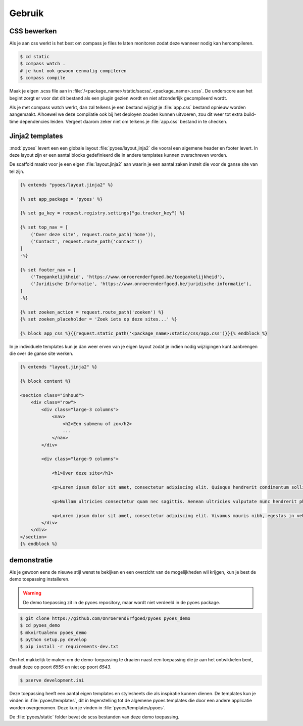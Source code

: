 =======
Gebruik
=======

CSS bewerken
============

Als je aan css werkt is het best om compass je files te laten monitoren zodat 
deze wanneer nodig kan hercompileren.

.. code-block:: bash
    
    $ cd static
    $ compass watch .
    # je kunt ook gewoon eenmalig compileren
    $ compass compile

Maak je eigen .scss file aan in :file:`/<package_name>/static/sacss/_<package_name>.scss`. 
De underscore aan het begint zorgt er voor dat dit bestand als een plugin
gezien wordt en niet afzonderlijk gecompileerd wordt.

Als je met compass watch werkt, dan zal telkens je een bestand wijzigt je 
:file:`app.css` bestand opnieuw worden aangemaakt. Alhoewel we deze compilatie
ook bij het deployen zouden kunnen uitvoeren, zou dit weer tot extra build-time
dependencies leiden. Vergeet daarom zeker niet om telkens je :file:`app.css` 
bestand in te checken.

Jinja2 templates
================

:mod:`pyoes` levert een een globale layout :file:`pyoes/layout.jinja2` die 
vooral een algemene header en footer levert. In deze layout zijn er een aantal
blocks gedefinieerd die in andere templates kunnen overschreven worden.

De scaffold maakt voor je een eigen :file:`layout.jinja2` aan waarin je een aantal 
zaken instelt die voor de ganse site van tel zijn. 

.. code-block:: jinja

    {% extends "pyoes/layout.jinja2" %}

    {% set app_package = 'pyoes' %}

    {% set ga_key = request.registry.settings["ga.tracker_key"] %}

    {% set top_nav = [
        ('Over deze site', request.route_path('home')),
        ('Contact', request.route_path('contact'))
    ]
    -%}

    {% set footer_nav = [
        ('Toegankelijkheid', 'https://www.onroerenderfgoed.be/toegankelijkheid'), 
        ('Juridische Informatie', 'https://www.onroerenderfgoed.be/juridische-informatie'),
    ]
    -%}

    {% set zoeken_action = request.route_path('zoeken') %}
    {% set zoeken_placeholder = 'Zoek iets op deze sites...' %}

    {% block app_css %}{{request.static_path('<package_name>:static/css/app.css')}}{% endblock %}

In je individuele templates kun je dan weer erven van je eigen layout zodat
je indien nodig wijzigingen kunt aanbrengen die over de ganse site werken.

.. code-block:: jinja

    {% extends "layout.jinja2" %}

    {% block content %}

    <section class="inhoud">
        <div class="row">
            <div class="large-3 columns">
                <nav>
                    <h2>Een submenu of zo</h2>
                    ...
                </nav>
            </div>

            <div class="large-9 columns">

                <h1>Over deze site</h1>

                <p>Lorem ipsum dolor sit amet, consectetur adipiscing elit. Quisque hendrerit condimentum sollicitudin. Curabitur molestie, dui vel ultricies facilisis, eros nulla bibendum erat, ut viverra elit ligula eget lectus. Donec et nibh eget ipsum porta dapibus. Curabitur placerat dapibus lacus sed gravida. Nulla tempor fermentum nibh ut porttitor. Pellentesque malesuada faucibus ante a eleifend. Donec feugiat felis ullamcorper enim aliquet laoreet. Praesent sodales gravida fermentum. Praesent condimentum sollicitudin libero, ac malesuada ligula cursus non. Nullam nisi neque, fermentum sit amet pretium condimentum, bibendum ac augue. Vivamus ornare tristique dolor sit amet suscipit. Aliquam aliquam arcu vel neque sollicitudin blandit. Praesent vitae urna sit amet ligula rutrum adipiscing sed quis erat. Suspendisse potenti. Nam erat sem, tincidunt id scelerisque ut, dignissim id mi.</p>

                <p>Nullam ultricies consectetur quam nec sagittis. Aenean ultricies vulputate nunc hendrerit pharetra. Nam in lacus leo, ut sodales metus. Nulla nisl dolor, condimentum vel pulvinar vel, lobortis ut enim. Sed laoreet rutrum ligula quis dictum. Vivamus at sem at metus ullamcorper porta. Ut orci orci, sollicitudin ac fringilla et, tempus vel velit. Curabitur non quam sit amet tellus placerat consectetur. Duis congue consectetur faucibus. Maecenas tempor feugiat consequat. Pellentesque habitant morbi tristique senectus et netus et malesuada fames ac turpis egestas. Praesent consequat sapien sit amet est pellentesque laoreet. Cras ullamcorper nisl et ipsum iaculis vel rutrum urna consectetur. Fusce mauris leo, tempus non rutrum eget, faucibus ac lorem. Aliquam eget erat tincidunt enim feugiat facilisis. Donec id sapien at mi molestie semper.</p>

                <p>Lorem ipsum dolor sit amet, consectetur adipiscing elit. Vivamus mauris nibh, egestas in vehicula vitae, dignissim a dui. Nam at augue mauris, eu vulputate lectus. Vivamus vulputate viverra dolor, ornare pharetra purus vehicula ut. Fusce lobortis, est feugiat pretium adipiscing, tortor orci porta orci, vel malesuada leo ligula nec ante. Vestibulum urna leo, varius vel adipiscing luctus, porta sit amet mi. Vivamus quis urna vitae nisi mollis feugiat vel in libero.</p>
            </div>
        </div>
    </section>
    {% endblock %}

demonstratie
============

Als je gewoon eens de nieuwe stijl wenst te bekijken en een overzicht van de 
mogelijkheden wil krijgen, kun je best de demo toepassing installeren.

.. warning::

   De demo toepassing zit in de pyoes repository, maar wordt niet verdeeld
   in de pyoes package.

.. code-block:: bash

    $ git clone https://github.com/OnroerendErfgoed/pyoes pyoes_demo
    $ cd pyoes_demo
    $ mkvirtualenv pyoes_demo
    $ python setup.py develop
    $ pip install -r requirements-dev.txt

Om het makkelijk te maken om de demo-toepassing te draaien naast een toepassing
die je aan het ontwikkelen bent, draait deze op poort `6555` en niet op poort 
`6543`.

.. code-block:: bash

    $ pserve development.ini

Deze toepassing heeft een aantal eigen templates en stylesheets die als 
inspiratie kunnen dienen. De templates kun je vinden in :file:`pyoes/templates`, 
dit in tegenstelling tot de algemene pyoes templates die door een andere 
applicatie worden overgenomen. Deze kun je vinden in :file:`pyoes/templates/pyoes`.

De :file:`pyoes/static` folder bevat de scss bestanden van deze demo toepassing.
